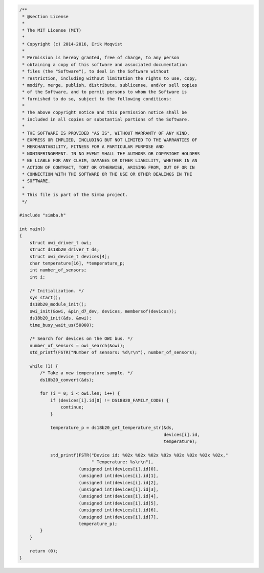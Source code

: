 .. code-block:: c

   /**
    * @section License
    *
    * The MIT License (MIT)
    *
    * Copyright (c) 2014-2016, Erik Moqvist
    *
    * Permission is hereby granted, free of charge, to any person
    * obtaining a copy of this software and associated documentation
    * files (the "Software"), to deal in the Software without
    * restriction, including without limitation the rights to use, copy,
    * modify, merge, publish, distribute, sublicense, and/or sell copies
    * of the Software, and to permit persons to whom the Software is
    * furnished to do so, subject to the following conditions:
    *
    * The above copyright notice and this permission notice shall be
    * included in all copies or substantial portions of the Software.
    *
    * THE SOFTWARE IS PROVIDED "AS IS", WITHOUT WARRANTY OF ANY KIND,
    * EXPRESS OR IMPLIED, INCLUDING BUT NOT LIMITED TO THE WARRANTIES OF
    * MERCHANTABILITY, FITNESS FOR A PARTICULAR PURPOSE AND
    * NONINFRINGEMENT. IN NO EVENT SHALL THE AUTHORS OR COPYRIGHT HOLDERS
    * BE LIABLE FOR ANY CLAIM, DAMAGES OR OTHER LIABILITY, WHETHER IN AN
    * ACTION OF CONTRACT, TORT OR OTHERWISE, ARISING FROM, OUT OF OR IN
    * CONNECTION WITH THE SOFTWARE OR THE USE OR OTHER DEALINGS IN THE
    * SOFTWARE.
    *
    * This file is part of the Simba project.
    */
   
   #include "simba.h"
   
   int main()
   {
       struct owi_driver_t owi;
       struct ds18b20_driver_t ds;
       struct owi_device_t devices[4];
       char temperature[16], *temperature_p;
       int number_of_sensors;
       int i;
   
       /* Initialization. */
       sys_start();
       ds18b20_module_init();
       owi_init(&owi, &pin_d7_dev, devices, membersof(devices));
       ds18b20_init(&ds, &owi);
       time_busy_wait_us(50000);
   
       /* Search for devices on the OWI bus. */
       number_of_sensors = owi_search(&owi);
       std_printf(FSTR("Number of sensors: %d\r\n"), number_of_sensors);
   
       while (1) {
           /* Take a new temperature sample. */
           ds18b20_convert(&ds);
   
           for (i = 0; i < owi.len; i++) {
               if (devices[i].id[0] != DS18B20_FAMILY_CODE) {
                   continue;
               }
   
               temperature_p = ds18b20_get_temperature_str(&ds,
                                                           devices[i].id,
                                                           temperature);
   
               std_printf(FSTR("Device id: %02x %02x %02x %02x %02x %02x %02x %02x,"
                               " Temperature: %s\r\n"),
                          (unsigned int)devices[i].id[0],
                          (unsigned int)devices[i].id[1],
                          (unsigned int)devices[i].id[2],
                          (unsigned int)devices[i].id[3],
                          (unsigned int)devices[i].id[4],
                          (unsigned int)devices[i].id[5],
                          (unsigned int)devices[i].id[6],
                          (unsigned int)devices[i].id[7],
                          temperature_p);
           }
       }
   
       return (0);
   }

